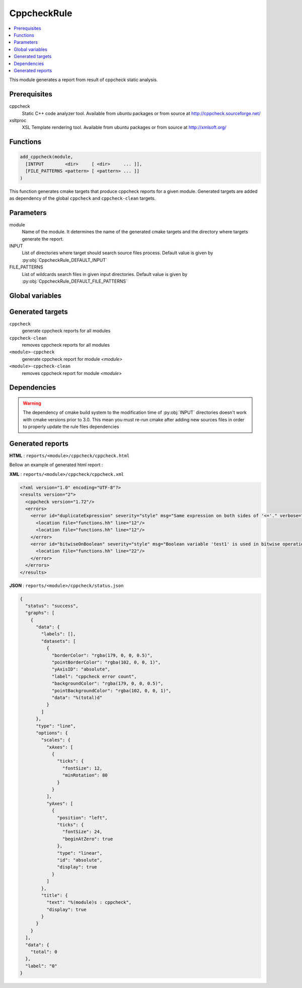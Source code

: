 ------------
CppcheckRule
------------

.. contents::
   :local:

This module generates a report from result of cppcheck static analysis.

Prerequisites
-------------

cppcheck
  Static C++ code analyzer tool. Available from ubuntu packages or from
  source at http://cppcheck.sourceforge.net/

xsltproc
  XSL Template rendering tool. Available from ubuntu packages or from
  source at http://xmlsoft.org/

Functions
---------

.. code-block:: cmake

  add_cppcheck(module,
    [INTPUT        <dir>     [ <dir>     ... ]],
    [FILE_PATTERNS <pattern> [ <pattern> ... ]]
  )


This function generates cmake targets that produce cppcheck reports for a given module.
Generated targets are added as dependency of the global ``cppcheck`` and ``cppcheck-clean``
targets.


Parameters
----------

module
  Name of the module. It determines the name of the generated cmake
  targets and the directory where targets generate the report.

INPUT
  List of directories where target should search source files process.
  Default value is given by :py:obj:`CppcheckRule_DEFAULT_INPUT`

FILE_PATTERNS
  List of wildcards search files in given input directories.
  Default value is given by :py:obj:`CppcheckRule_DEFAULT_FILE_PATTERNS`

Global variables
----------------

.. py:attribute:: CppcheckRule_DEFAULT_INPUT
                  "${CMAKE_CURRENT_SOURCE_DIR}/src"
.. py:attribute:: CppcheckRule_DEFAULT_FILE_PATTERNS
                  "*.cc;*.hh;*.hxx"

Generated targets
-----------------

``cppcheck``
  generate cppcheck reports for all modules

``cppcheck-clean``
   removes cppcheck reports for all modules

``<module>-cppcheck``
  generate cppcheck report for module *<module>*

``<module>-cppcheck-clean``
  removes cppcheck report for module *<module>*

Dependencies
------------

.. graphviz::

   digraph G {
     rankdir="LR";
     node [shape=box, style=filled, fillcolor="#ffff99", fontsize=12];
     "cmake" -> "dir_list(INPUT)"
     "cmake" -> "cppcheck"
     "cmake" -> "cppcheck-clean"
     "cppcheck" -> "<module>-cppcheck"
     "<module>-cppcheck" -> "file_list(INPUT, FILE_PATTERNS)"
     "cppcheck-clean" -> "<module>-cppcheck-clean"
   }

.. warning::

  The dependency of cmake build system to the modification time of
  :py:obj:`INPUT` directories doesn't work with cmake versions
  prior to 3.0. This mean you must re-run cmake after adding new sources files in
  order to properly update the rule files dependencies

Generated reports
-----------------

**HTML** : ``reports/<module>/cppcheck/cppcheck.html``

Bellow an example of generated html report :

.. image:: _static/cppcheck.png
  :align: center

**XML** : ``reports/<module>/cppcheck/cppcheck.xml``

.. code-block:: xml

  <?xml version="1.0" encoding="UTF-8"?>
  <results version="2">
    <cppcheck version="1.72"/>
    <errors>
      <error id="duplicateExpression" severity="style" msg="Same expression on both sides of '<='." verbose="Finding the same expression on both sides of an operator is suspicious and might indicate a cut and paste or logic error. Please examine this code carefully to determine if it is correct.">
        <location file="functions.hh" line="12"/>
        <location file="functions.hh" line="12"/>
      </error>
      <error id="bitwiseOnBoolean" severity="style" msg="Boolean variable 'test1' is used in bitwise operation. Did you mean '&&'?" verbose="Boolean variable 'test1' is used in bitwise operation. Did you mean '&&'?" inconclusive="true">
        <location file="functions.hh" line="22"/>
      </error>
    </errors>
  </results>

**JSON** : ``reports/<module>/cppcheck/status.json``


.. code-block:: json

 {
   "status": "success",
   "graphs": [
     {
       "data": {
         "labels": [],
         "datasets": [
           {
             "borderColor": "rgba(179, 0, 0, 0.5)",
             "pointBorderColor": "rgba(102, 0, 0, 1)",
             "yAxisID": "absolute",
             "label": "cppcheck error count",
             "backgroundColor": "rgba(179, 0, 0, 0.5)",
             "pointBackgroundColor": "rgba(102, 0, 0, 1)",
             "data": "%(total)d"
           }
         ]
       },
       "type": "line",
       "options": {
         "scales": {
           "xAxes": [
             {
               "ticks": {
                 "fontSize": 12,
                 "minRotation": 80
               }
             }
           ],
           "yAxes": [
             {
               "position": "left",
               "ticks": {
                 "fontSize": 24,
                 "beginAtZero": true
               },
               "type": "linear",
               "id": "absolute",
               "display": true
             }
           ]
         },
         "title": {
           "text": "%(module)s : cppcheck",
           "display": true
         }
       }
     }
   ],
   "data": {
     "total": 0
   },
   "label": "0"
 }

..
   Local Variables:
   ispell-local-dictionary: "en"
   End:
